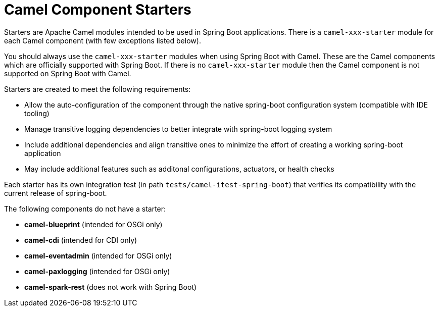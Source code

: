 = Camel Component Starters

Starters are Apache Camel modules intended to be used in Spring Boot applications. 
There is a `camel-xxx-starter` module for each Camel component (with few exceptions listed below).

You should always use the `camel-xxx-starter` modules when using Spring Boot with Camel. These are the Camel components
which are officially supported with Spring Boot. If there is no `camel-xxx-starter` module then the Camel component is not supported on Spring Boot with Camel.

Starters are created to meet the following requirements:

* Allow the auto-configuration of the component through the native spring-boot configuration system (compatible with IDE tooling)
* Manage transitive logging dependencies to better integrate with spring-boot logging system
* Include additional dependencies and align transitive ones to minimize the effort of creating a working spring-boot application
* May include additional features such as additonal configurations, actuators, or health checks

Each starter has its own integration test (in path `tests/camel-itest-spring-boot`) that verifies its compatibility with the current release of spring-boot.

The following components do not have a starter:

* **camel-blueprint** (intended for OSGi only)
* **camel-cdi** (intended for CDI only)
* **camel-eventadmin** (intended for OSGi only)
* **camel-paxlogging** (intended for OSGi only)
* **camel-spark-rest** (does not work with Spring Boot)
